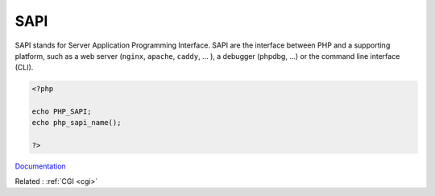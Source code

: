 .. _sapi:
.. meta::
	:description:
		SAPI: SAPI stands for Server Application Programming Interface.
	:twitter:card: summary_large_image
	:twitter:site: @exakat
	:twitter:title: SAPI
	:twitter:description: SAPI: SAPI stands for Server Application Programming Interface
	:twitter:creator: @exakat
	:og:title: SAPI
	:og:type: article
	:og:description: SAPI stands for Server Application Programming Interface
	:og:url: https://php-dictionary.readthedocs.io/en/latest/dictionary/sapi.ini.html
	:og:locale: en


SAPI
----

SAPI stands for Server Application Programming Interface. SAPI are the interface between PHP and a supporting platform, such as a web server (``nginx``, ``apache``, ``caddy``, ... ), a debugger (phpdbg, ...) or the command line interface (CLI).


.. code-block:: php
   
   <?php
   
   echo PHP_SAPI;
   echo php_sapi_name();
   
   ?>


`Documentation <https://docs.php.earth/php/sapi/>`__

Related : :ref:`CGI <cgi>`

